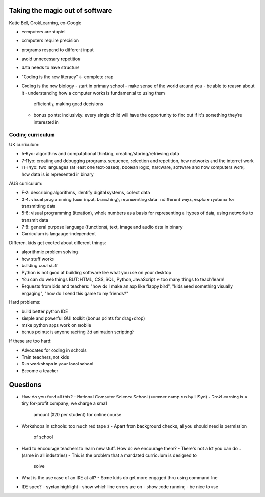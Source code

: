 Taking the magic out of software
================================

Katie Bell, GrokLearning, ex-Google

- computers are stupid
- computers require precision
- programs respond to different input
- avoid unnecessary repetition
- data needs to have structure

- "Coding is the new literacy" <- complete crap
- Coding is the new biology
  - start in primary school
  - make sense of the world around you
  - be able to reason about it
  - understanding how a computer works is fundamental to using them
    efficiently, making good decisions
  - bonus points: inclusivity.  every single child will have the
    opportunity to find out if it's something they're interested in


Coding curriculum
-----------------

UK curriculum:

- 5-6yo: algorithms and computational thinking,
  creating/storing/retrieving data
- 7-11yo: creating and debugging programs, sequence, selection and
  repetition, how networks and the internet work
- 11-14yo: two languages (at least one text-based), boolean logic,
  hardware, software and how computers work, how data is is
  represented in binary

AUS curriculum:

- F-2: describing algorithms, identify digital systems, collect data
- 3-4: visual programming (user input, branching), representing data
  i ndifferent ways, explore systems for transmitting data
- 5-6: visual programming (iteration), whole numbers as a basis for
  representing al ltypes of data, using networks to transmit data
- 7-8: general purpose language (functions), text, image and audio
  data in binary

- Curriculum is langauge-independent

Different kids get excited about different things:

- algorithmic problem solving
- how stuff works
- building cool stuff

- Python is not good at building software like what you use on your
  desktop
- You can do web things BUT: HTML, CSS, SQL, Python, JavaScript <-
  too many things to teach/learn!
- Requests from kids and teachers: "how do I make an app like flappy
  bird", "kids need something visually engaging", "how do I send
  this game to my friends?"

Hard problems:

- build better python IDE
- simple and powerful GUI toolkit (bonus points for drag+drop)
- make python apps work on mobile
- bonus points: is anyone taching 3d animation scripting?

If these are too hard:

- Advocates for coding in schools
- Train teachers, not kids
- Run workshops in your local school
- Become a teacher

Questions
=========

- How do you fund all this?
  - National Computer Science School (summer camp run by USyd)
  - GrokLearning is a tiny for-profit company; we charge a small
    amount ($20 per student) for online course

- Workshops in schools: too much red tape :(
  - Apart from background checks, all you should need is permission
    of school

- Hard to encourage teachers to learn new stuff.  How do we
  encourage them?
  - There's not a lot you can do... (same in all industries)
  - This is the problem that a mandated curriculum is designed to
    solve

- What is the use case of an IDE at all?
  - Some kids do get more engaged thru using command line

- IDE spec?
  - syntax highlight
  - show which line errors are on
  - show code running
  - be nice to use
